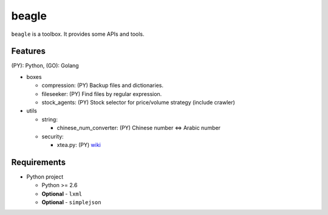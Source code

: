======
beagle
======

``beagle`` is a toolbox. It provides some APIs and tools.


Features
========

(PY): Python, (GO): Golang

* boxes

  + compression: (PY) Backup files and dictionaries.

  + fileseeker: (PY) Find files by regular expression.

  + stock_agents: (PY) Stock selector for price/volume strategy (include crawler)

* utils

  + string:

    * chinese_num_converter: (PY) Chinese number <=> Arabic number

  + security:

    * xtea.py: (PY) `wiki <http://en.wikipedia.org/wiki/XTEA>`_

Requirements
============

* Python project

  + Python >= 2.6

  + **Optional** - ``lxml``

  + **Optional** - ``simplejson``
